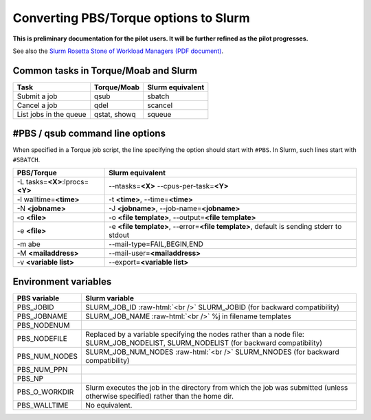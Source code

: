 .. role:: raw-html(raw)
    :format: html
    
.. _Antwerp Slurm_convert_from_PBS:

Converting PBS/Torque options to Slurm
======================================

**This is preliminary documentation for the pilot users. It will be further refined as the pilot progresses.**

See also the `Slurm Rosetta Stone of Workload Managers (PDF document) <https://slurm.schedmd.com/rosetta.pdf>`_.

Common tasks in Torque/Moab and Slurm
-------------------------------------

==========================================  ==================  =======================
Task                                        Torque/Moab         Slurm equivalent
==========================================  ==================  =======================
Submit a job                                qsub                sbatch
Cancel a job                                qdel                scancel
List jobs in the queue                      qstat, showq        squeue
==========================================  ==================  =======================


#PBS / qsub command line options
--------------------------------

When specified in a Torque job script, the line specifying the option should start with ``#PBS``. 
In Slurm, such lines start with ``#SBATCH``.

===================================  =====================
PBS/Torque                           Slurm equivalent
===================================  =====================
-L tasks=\ **<X>**:lprocs=\ **<Y>**  --ntasks=\ **<X>** --cpus-per-task=\ **<Y>**
-l walltime=\ **<time>**             -t **<time>**\ , --time=\ **<time>**
-N **<jobname>**                     -J **<jobname>**\, --job-name=\ **<jobname>**
-o **<file>**                        -o **<file template>**\ , --output=\ **<file template>**
-e **<file>**                        -e **<file template>**\ , --error=\ **<file template>**\ , default is sending stderr to stdout
-m abe                               --mail-type=FAIL,BEGIN,END
-M **<mailaddress>**                 --mail-user=\ **<mailaddress>**
-v **<variable list>**               --export=\ **<variable list>**
===================================  =====================


Environment variables
---------------------

========================  ================================
PBS variable              Slurm variable
========================  ================================
PBS_JOBID                 SLURM_JOB_ID :raw-html:`<br />`
                          SLURM_JOBID (for backward compatibility)
PBS_JOBNAME               SLURM_JOB_NAME :raw-html:`<br />`
                          %j in filename templates
PBS_NODENUM
PBS_NODEFILE              Replaced by a variable specifying the nodes rather than a node file: SLURM_JOB_NODELIST, SLURM_NODELIST (for backward compatibility)
PBS_NUM_NODES             SLURM_JOB_NUM_NODES :raw-html:`<br />`
                          SLURM_NNODES (for backward compatibility)
PBS_NUM_PPN
PBS_NP
PBS_O_WORKDIR             Slurm executes the job in the directory from which the job was submitted (unless otherwise specified) rather than the home dir.
PBS_WALLTIME              No equivalent.
========================  ================================

